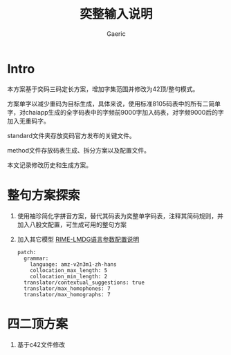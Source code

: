 #+title: 奕整输入说明
#+startup: content
#+author: Gaeric
#+HTML_HEAD: <link href="./worg.css" rel="stylesheet" type="text/css">
#+HTML_HEAD: <link href="/static/css/worg.css" rel="stylesheet" type="text/css">
#+OPTIONS: ^:{}
* Intro
  本方案基于奕码三码定长方案，增加字集范围并修改为42顶/整句模式。

  方案单字以减少重码为目标生成，具体来说，使用标准8105码表中的所有二简单字，对chaiapp生成的全字码表中的字频前9000字加入码表，对字频9000后的字加入无重码字。

  standard文件夹存放奕码官方发布的关键文件。

  method文件存放码表生成、拆分方案以及配置文件。

  本文记录修改历史和生成方案。
* 整句方案探索
  1. 使用袖珍简化字拼音方案，替代其码表为奕整单字码表，注释其简码规则，并加入八股文配置，可生成可用的整句方案

  2. 加入其它模型
     [[https://github.com/amzxyz/RIME-LMDG/wiki/%E8%AF%AD%E8%A8%80%E6%A8%A1%E5%9E%8B%E5%8F%82%E6%95%B0%E9%85%8D%E7%BD%AE%E8%AF%B4%E6%98%8E][RIME-LMDG语言参数配置说明]]
     #+begin_example
       patch:
         grammar:
           language: amz-v2n3m1-zh-hans  
           collocation_max_length: 5
           collocation_min_length: 2
         translator/contextual_suggestions: true
         translator/max_homophones: 7
         translator/max_homographs: 7
     #+end_example
* 四二顶方案
  1. 基于c42文件修改
  

  
